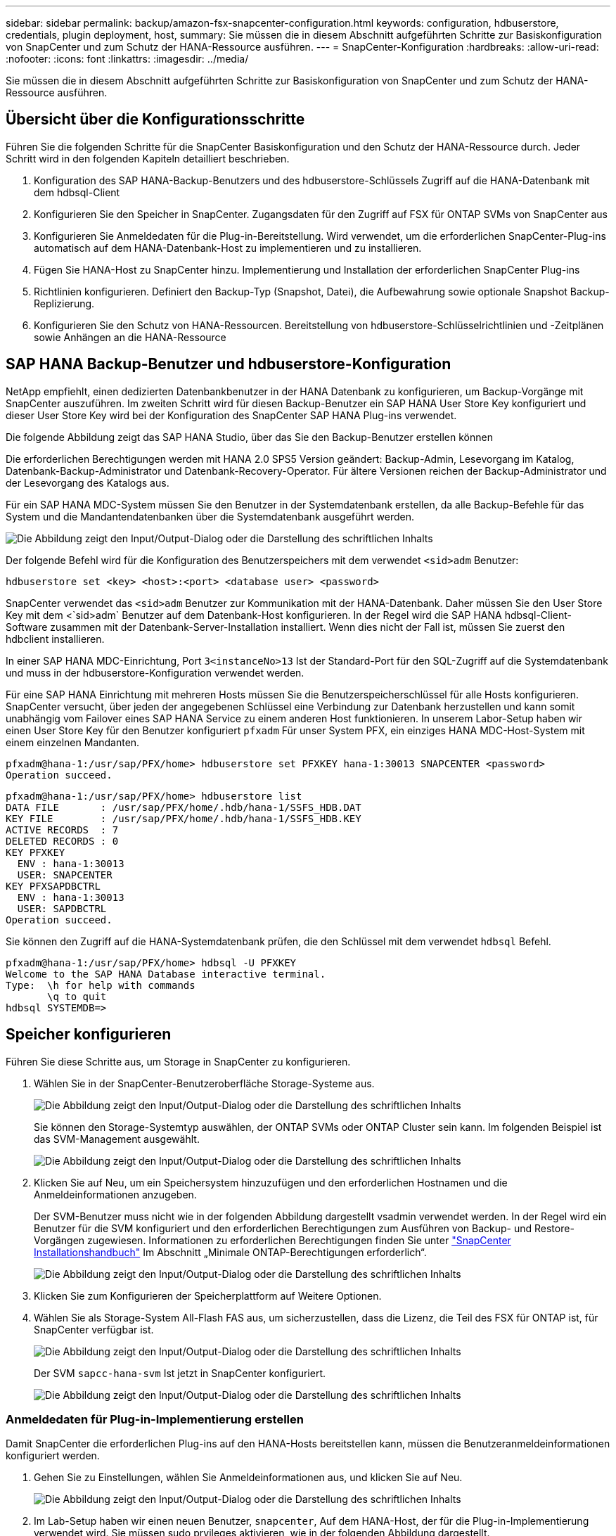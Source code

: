 ---
sidebar: sidebar 
permalink: backup/amazon-fsx-snapcenter-configuration.html 
keywords: configuration, hdbuserstore, credentials, plugin deployment, host, 
summary: Sie müssen die in diesem Abschnitt aufgeführten Schritte zur Basiskonfiguration von SnapCenter und zum Schutz der HANA-Ressource ausführen. 
---
= SnapCenter-Konfiguration
:hardbreaks:
:allow-uri-read: 
:nofooter: 
:icons: font
:linkattrs: 
:imagesdir: ../media/


[role="lead"]
Sie müssen die in diesem Abschnitt aufgeführten Schritte zur Basiskonfiguration von SnapCenter und zum Schutz der HANA-Ressource ausführen.



== Übersicht über die Konfigurationsschritte

Führen Sie die folgenden Schritte für die SnapCenter Basiskonfiguration und den Schutz der HANA-Ressource durch. Jeder Schritt wird in den folgenden Kapiteln detailliert beschrieben.

. Konfiguration des SAP HANA-Backup-Benutzers und des hdbuserstore-Schlüssels Zugriff auf die HANA-Datenbank mit dem hdbsql-Client
. Konfigurieren Sie den Speicher in SnapCenter. Zugangsdaten für den Zugriff auf FSX für ONTAP SVMs von SnapCenter aus
. Konfigurieren Sie Anmeldedaten für die Plug-in-Bereitstellung. Wird verwendet, um die erforderlichen SnapCenter-Plug-ins automatisch auf dem HANA-Datenbank-Host zu implementieren und zu installieren.
. Fügen Sie HANA-Host zu SnapCenter hinzu. Implementierung und Installation der erforderlichen SnapCenter Plug-ins
. Richtlinien konfigurieren. Definiert den Backup-Typ (Snapshot, Datei), die Aufbewahrung sowie optionale Snapshot Backup-Replizierung.
. Konfigurieren Sie den Schutz von HANA-Ressourcen. Bereitstellung von hdbuserstore-Schlüsselrichtlinien und -Zeitplänen sowie Anhängen an die HANA-Ressource




== SAP HANA Backup-Benutzer und hdbuserstore-Konfiguration

NetApp empfiehlt, einen dedizierten Datenbankbenutzer in der HANA Datenbank zu konfigurieren, um Backup-Vorgänge mit SnapCenter auszuführen. Im zweiten Schritt wird für diesen Backup-Benutzer ein SAP HANA User Store Key konfiguriert und dieser User Store Key wird bei der Konfiguration des SnapCenter SAP HANA Plug-ins verwendet.

Die folgende Abbildung zeigt das SAP HANA Studio, über das Sie den Backup-Benutzer erstellen können

Die erforderlichen Berechtigungen werden mit HANA 2.0 SPS5 Version geändert: Backup-Admin, Lesevorgang im Katalog, Datenbank-Backup-Administrator und Datenbank-Recovery-Operator. Für ältere Versionen reichen der Backup-Administrator und der Lesevorgang des Katalogs aus.

Für ein SAP HANA MDC-System müssen Sie den Benutzer in der Systemdatenbank erstellen, da alle Backup-Befehle für das System und die Mandantendatenbanken über die Systemdatenbank ausgeführt werden.

image:amazon-fsx-image9.png["Die Abbildung zeigt den Input/Output-Dialog oder die Darstellung des schriftlichen Inhalts"]

Der folgende Befehl wird für die Konfiguration des Benutzerspeichers mit dem verwendet `<sid>adm` Benutzer:

....
hdbuserstore set <key> <host>:<port> <database user> <password>
....
SnapCenter verwendet das `<sid>adm` Benutzer zur Kommunikation mit der HANA-Datenbank. Daher müssen Sie den User Store Key mit dem <`sid>adm` Benutzer auf dem Datenbank-Host konfigurieren. In der Regel wird die SAP HANA hdbsql-Client-Software zusammen mit der Datenbank-Server-Installation installiert. Wenn dies nicht der Fall ist, müssen Sie zuerst den hdbclient installieren.

In einer SAP HANA MDC-Einrichtung, Port `3<instanceNo>13` Ist der Standard-Port für den SQL-Zugriff auf die Systemdatenbank und muss in der hdbuserstore-Konfiguration verwendet werden.

Für eine SAP HANA Einrichtung mit mehreren Hosts müssen Sie die Benutzerspeicherschlüssel für alle Hosts konfigurieren. SnapCenter versucht, über jeden der angegebenen Schlüssel eine Verbindung zur Datenbank herzustellen und kann somit unabhängig vom Failover eines SAP HANA Service zu einem anderen Host funktionieren. In unserem Labor-Setup haben wir einen User Store Key für den Benutzer konfiguriert `pfxadm` Für unser System PFX, ein einziges HANA MDC-Host-System mit einem einzelnen Mandanten.

....
pfxadm@hana-1:/usr/sap/PFX/home> hdbuserstore set PFXKEY hana-1:30013 SNAPCENTER <password>
Operation succeed.
....
....
pfxadm@hana-1:/usr/sap/PFX/home> hdbuserstore list
DATA FILE       : /usr/sap/PFX/home/.hdb/hana-1/SSFS_HDB.DAT
KEY FILE        : /usr/sap/PFX/home/.hdb/hana-1/SSFS_HDB.KEY
ACTIVE RECORDS  : 7
DELETED RECORDS : 0
KEY PFXKEY
  ENV : hana-1:30013
  USER: SNAPCENTER
KEY PFXSAPDBCTRL
  ENV : hana-1:30013
  USER: SAPDBCTRL
Operation succeed.
....
Sie können den Zugriff auf die HANA-Systemdatenbank prüfen, die den Schlüssel mit dem verwendet `hdbsql` Befehl.

....
pfxadm@hana-1:/usr/sap/PFX/home> hdbsql -U PFXKEY
Welcome to the SAP HANA Database interactive terminal.
Type:  \h for help with commands
       \q to quit
hdbsql SYSTEMDB=>
....


== Speicher konfigurieren

Führen Sie diese Schritte aus, um Storage in SnapCenter zu konfigurieren.

. Wählen Sie in der SnapCenter-Benutzeroberfläche Storage-Systeme aus.
+
image:amazon-fsx-image10.png["Die Abbildung zeigt den Input/Output-Dialog oder die Darstellung des schriftlichen Inhalts"]

+
Sie können den Storage-Systemtyp auswählen, der ONTAP SVMs oder ONTAP Cluster sein kann. Im folgenden Beispiel ist das SVM-Management ausgewählt.

+
image:amazon-fsx-image11.png["Die Abbildung zeigt den Input/Output-Dialog oder die Darstellung des schriftlichen Inhalts"]

. Klicken Sie auf Neu, um ein Speichersystem hinzuzufügen und den erforderlichen Hostnamen und die Anmeldeinformationen anzugeben.
+
Der SVM-Benutzer muss nicht wie in der folgenden Abbildung dargestellt vsadmin verwendet werden. In der Regel wird ein Benutzer für die SVM konfiguriert und den erforderlichen Berechtigungen zum Ausführen von Backup- und Restore-Vorgängen zugewiesen. Informationen zu erforderlichen Berechtigungen finden Sie unter http://docs.netapp.com/ocsc-43/index.jsp?topic=%2Fcom.netapp.doc.ocsc-isg%2Fhome.html["SnapCenter Installationshandbuch"^] Im Abschnitt „Minimale ONTAP-Berechtigungen erforderlich“.

+
image:amazon-fsx-image12.png["Die Abbildung zeigt den Input/Output-Dialog oder die Darstellung des schriftlichen Inhalts"]

. Klicken Sie zum Konfigurieren der Speicherplattform auf Weitere Optionen.
. Wählen Sie als Storage-System All-Flash FAS aus, um sicherzustellen, dass die Lizenz, die Teil des FSX für ONTAP ist, für SnapCenter verfügbar ist.
+
image:amazon-fsx-image13.png["Die Abbildung zeigt den Input/Output-Dialog oder die Darstellung des schriftlichen Inhalts"]

+
Der SVM `sapcc-hana-svm` Ist jetzt in SnapCenter konfiguriert.

+
image:amazon-fsx-image14.png["Die Abbildung zeigt den Input/Output-Dialog oder die Darstellung des schriftlichen Inhalts"]





=== Anmeldedaten für Plug-in-Implementierung erstellen

Damit SnapCenter die erforderlichen Plug-ins auf den HANA-Hosts bereitstellen kann, müssen die Benutzeranmeldeinformationen konfiguriert werden.

. Gehen Sie zu Einstellungen, wählen Sie Anmeldeinformationen aus, und klicken Sie auf Neu.
+
image:amazon-fsx-image15.png["Die Abbildung zeigt den Input/Output-Dialog oder die Darstellung des schriftlichen Inhalts"]

. Im Lab-Setup haben wir einen neuen Benutzer,  `snapcenter`, Auf dem HANA-Host, der für die Plug-in-Implementierung verwendet wird. Sie müssen sudo prvileges aktivieren, wie in der folgenden Abbildung dargestellt.
+
image:amazon-fsx-image16.png["Die Abbildung zeigt den Input/Output-Dialog oder die Darstellung des schriftlichen Inhalts"]



....
hana-1:/etc/sudoers.d # cat /etc/sudoers.d/90-cloud-init-users
# Created by cloud-init v. 20.2-8.48.1 on Mon, 14 Feb 2022 10:36:40 +0000
# User rules for ec2-user
ec2-user ALL=(ALL) NOPASSWD:ALL
# User rules for snapcenter user
snapcenter ALL=(ALL) NOPASSWD:ALL
hana-1:/etc/sudoers.d #
....


== Hinzufügen eines SAP HANA-Hosts

Beim Hinzufügen eines SAP HANA-Hosts implementiert SnapCenter die erforderlichen Plug-ins auf dem Datenbank-Host und führt automatische Erkennungsvorgänge aus.

Für das SAP HANA Plug-in ist Java 64-Bit Version 1.8 erforderlich. Java muss auf dem Host installiert sein, bevor der Host zu SnapCenter hinzugefügt wird.

....
hana-1:/etc/ssh # java -version
openjdk version "1.8.0_312"
OpenJDK Runtime Environment (IcedTea 3.21.0) (build 1.8.0_312-b07 suse-3.61.3-x86_64)
OpenJDK 64-Bit Server VM (build 25.312-b07, mixed mode)
hana-1:/etc/ssh #
....
OpenJDK oder Oracle Java wird mit SnapCenter unterstützt.

Gehen Sie wie folgt vor, um den SAP HANA-Host hinzuzufügen:

. Klicken Sie auf der Registerkarte Host auf Hinzufügen.
+
image:amazon-fsx-image17.png["Die Abbildung zeigt den Input/Output-Dialog oder die Darstellung des schriftlichen Inhalts"]

. Geben Sie Host-Informationen an, und wählen Sie das zu installierende SAP HANA-Plug-in aus. Klicken Sie Auf Senden.
+
image:amazon-fsx-image18.png["Die Abbildung zeigt den Input/Output-Dialog oder die Darstellung des schriftlichen Inhalts"]

. Bestätigen Sie den Fingerabdruck.
+
image:amazon-fsx-image19.png["Die Abbildung zeigt den Input/Output-Dialog oder die Darstellung des schriftlichen Inhalts"]

+
Die Installation des HANA und des Linux Plug-ins wird automatisch gestartet. Nach Abschluss der Installation wird in der Statusspalte des Hosts das VMware Plug-in konfigurieren angezeigt. SnapCenter erkennt, ob das SAP HANA Plug-in in in einer virtualisierten Umgebung installiert ist. Dabei kann es sich um eine VMware Umgebung oder eine Umgebung bei einem Public Cloud-Provider handelt. In diesem Fall zeigt SnapCenter eine Warnung an, um den Hypervisor zu konfigurieren.

+
Sie können die Warnmeldung mithilfe der folgenden Schritte entfernen.

+
image:amazon-fsx-image20.png["Die Abbildung zeigt den Input/Output-Dialog oder die Darstellung des schriftlichen Inhalts"]

+
.. Wählen Sie auf der Registerkarte Einstellungen die Option Globale Einstellungen.
.. Wählen Sie für die Hypervisor-Einstellungen die Option VMs mit iSCSI Direct Attached Disks oder NFS für alle Hosts aus, und aktualisieren Sie die Einstellungen.
+
image:amazon-fsx-image21.png["Die Abbildung zeigt den Input/Output-Dialog oder die Darstellung des schriftlichen Inhalts"]

+
Der Bildschirm zeigt nun das Linux-Plug-in und das HANA-Plug-in mit dem Status läuft.

+
image:amazon-fsx-image22.png["Die Abbildung zeigt den Input/Output-Dialog oder die Darstellung des schriftlichen Inhalts"]







== Richtlinien konfigurieren

Richtlinien werden normalerweise unabhängig von der Ressource konfiguriert und können von mehreren SAP HANA Datenbanken verwendet werden.

Eine typische Minimalkonfiguration umfasst folgende Richtlinien:

* Richtlinie für stündliche Backups ohne Replikation: `LocalSnap`.
* Richtlinie für wöchentliche Blockintegritätsprüfung über ein dateibasiertes Backup: `BlockIntegrityCheck`.


In den folgenden Abschnitten wird die Konfiguration dieser Richtlinien beschrieben.



=== Richtlinien für Snapshot-Backups

Führen Sie diese Schritte aus, um Snapshot Backup-Richtlinien zu konfigurieren.

. Gehen Sie zu Einstellungen > Richtlinien, und klicken Sie auf Neu.
+
image:amazon-fsx-image23.png["Die Abbildung zeigt den Input/Output-Dialog oder die Darstellung des schriftlichen Inhalts"]

. Geben Sie den Namen und die Beschreibung der Richtlinie ein. Klicken Sie Auf Weiter.
+
image:amazon-fsx-image24.png["Die Abbildung zeigt den Input/Output-Dialog oder die Darstellung des schriftlichen Inhalts"]

. Wählen Sie den Backup-Typ als Snapshot-basiert aus und wählen Sie stündlich für die Zeitplanfrequenz aus.
+
Der Zeitplan selbst wird später mit der HANA-Ressourcenschutzkonfiguration konfiguriert.

+
image:amazon-fsx-image25.png["Die Abbildung zeigt den Input/Output-Dialog oder die Darstellung des schriftlichen Inhalts"]

. Konfigurieren Sie die Aufbewahrungseinstellungen für On-Demand-Backups.
+
image:amazon-fsx-image26.png["Die Abbildung zeigt den Input/Output-Dialog oder die Darstellung des schriftlichen Inhalts"]

. Konfigurieren der Replikationsoptionen. In diesem Fall ist kein SnapVault oder SnapMirror Update ausgewählt.
+
image:amazon-fsx-image27.png["Die Abbildung zeigt den Input/Output-Dialog oder die Darstellung des schriftlichen Inhalts"]

+
image:amazon-fsx-image28.png["Die Abbildung zeigt den Input/Output-Dialog oder die Darstellung des schriftlichen Inhalts"]



Die neue Richtlinie ist jetzt konfiguriert.

image:amazon-fsx-image29.png["Die Abbildung zeigt den Input/Output-Dialog oder die Darstellung des schriftlichen Inhalts"]



=== Richtlinie zur Block-Integritätsprüfung

Befolgen Sie diese Schritte, um die Richtlinie zur Integritätsprüfung von Blöcken zu konfigurieren.

. Gehen Sie zu Einstellungen > Richtlinien, und klicken Sie auf Neu.
. Geben Sie den Namen und die Beschreibung der Richtlinie ein. Klicken Sie Auf Weiter.
+
image:amazon-fsx-image30.png["Die Abbildung zeigt den Input/Output-Dialog oder die Darstellung des schriftlichen Inhalts"]

. Legen Sie den Sicherungstyp auf „File-based“ und „Schedule Frequency“ auf „Weekly“ fest. Der Zeitplan selbst wird später mit der HANA-Ressourcenschutzkonfiguration konfiguriert.
+
image:amazon-fsx-image31.png["Die Abbildung zeigt den Input/Output-Dialog oder die Darstellung des schriftlichen Inhalts"]

. Konfigurieren Sie die Aufbewahrungseinstellungen für On-Demand-Backups.
+
image:amazon-fsx-image32.png["Die Abbildung zeigt den Input/Output-Dialog oder die Darstellung des schriftlichen Inhalts"]

. Klicken Sie auf der Seite Zusammenfassung auf Fertig stellen.
+
image:amazon-fsx-image33.png["Die Abbildung zeigt den Input/Output-Dialog oder die Darstellung des schriftlichen Inhalts"]

+
image:amazon-fsx-image34.png["Die Abbildung zeigt den Input/Output-Dialog oder die Darstellung des schriftlichen Inhalts"]





== Konfiguration und Sicherung einer HANA-Ressource

Nach der Plug-in-Installation startet der automatische Erkennungsvorgang der HANA-Ressource automatisch. Im Bildschirm Ressourcen wird eine neue Ressource erstellt, die mit dem roten Vorhängeschloss-Symbol als gesperrt markiert ist. Gehen Sie wie folgt vor, um die neue HANA-Ressource zu konfigurieren und zu schützen:

. Wählen Sie und klicken Sie auf die Ressource, um mit der Konfiguration fortzufahren.
+
Sie können den automatischen Erkennungsvorgang auch manuell im Bildschirm Ressourcen auslösen, indem Sie auf Ressourcen aktualisieren klicken.

+
image:amazon-fsx-image35.png["Die Abbildung zeigt den Input/Output-Dialog oder die Darstellung des schriftlichen Inhalts"]

. Geben Sie den UserStore-Schlüssel für die HANA-Datenbank an.
+
image:amazon-fsx-image36.png["Die Abbildung zeigt den Input/Output-Dialog oder die Darstellung des schriftlichen Inhalts"]

+
Der zweite Ebene-Prozess der automatischen Bestandsaufnahme beginnt, bei dem Mandantendaten und Storage-Platzbedarf erfasst werden.

+
image:amazon-fsx-image37.png["Die Abbildung zeigt den Input/Output-Dialog oder die Darstellung des schriftlichen Inhalts"]

. Doppelklicken Sie auf der Registerkarte Ressourcen auf die Ressource, um den Ressourcenschutz zu konfigurieren.
+
image:amazon-fsx-image38.png["Die Abbildung zeigt den Input/Output-Dialog oder die Darstellung des schriftlichen Inhalts"]

. Konfigurieren Sie ein benutzerdefiniertes Namensformat für die Snapshot Kopie.
+
NetApp empfiehlt den Einsatz einer benutzerdefinierten Snapshot Kopie, um schnell ermitteln zu können, mit welcher Richtlinie und welche Zeitplantypen Backups erstellt wurden. Durch Hinzufügen des Zeitplantyps zum Namen der Snapshot Kopie können Sie zwischen geplanten und On-Demand-Backups unterscheiden. Der `schedule name` String für On-Demand-Backups ist leer, während geplante Backups den String enthalten `Hourly`, `Daily`, `or Weekly`.

+
image:amazon-fsx-image39.png["Die Abbildung zeigt den Input/Output-Dialog oder die Darstellung des schriftlichen Inhalts"]

. Auf der Seite „Anwendungseinstellungen“ müssen keine spezifischen Einstellungen vorgenommen werden. Klicken Sie Auf Weiter.
+
image:amazon-fsx-image40.png["Die Abbildung zeigt den Input/Output-Dialog oder die Darstellung des schriftlichen Inhalts"]

. Wählen Sie die Richtlinien aus, die der Ressource hinzugefügt werden sollen.
+
image:amazon-fsx-image41.png["Die Abbildung zeigt den Input/Output-Dialog oder die Darstellung des schriftlichen Inhalts"]

. Legen Sie den Zeitplan für die Richtlinie zur Integritätsprüfung der Blöcke fest.
+
In diesem Beispiel wird sie für einmal pro Woche festgelegt.

+
image:amazon-fsx-image42.png["Die Abbildung zeigt den Input/Output-Dialog oder die Darstellung des schriftlichen Inhalts"]

. Legen Sie den Zeitplan für die lokale Snapshot-Richtlinie fest.
+
In diesem Beispiel wird die Einstellung alle 6 Stunden durchgeführt.

+
image:amazon-fsx-image43.png["Die Abbildung zeigt den Input/Output-Dialog oder die Darstellung des schriftlichen Inhalts"]

+
image:amazon-fsx-image44.png["Die Abbildung zeigt den Input/Output-Dialog oder die Darstellung des schriftlichen Inhalts"]

. Geben Sie Informationen zur E-Mail-Benachrichtigung an.
+
image:amazon-fsx-image45.png["Die Abbildung zeigt den Input/Output-Dialog oder die Darstellung des schriftlichen Inhalts"]

+
image:amazon-fsx-image46.png["Die Abbildung zeigt den Input/Output-Dialog oder die Darstellung des schriftlichen Inhalts"]



Die Konfiguration der HANA-Ressourcen ist jetzt abgeschlossen, und Sie können Backups ausführen.

image:amazon-fsx-image47.png["Die Abbildung zeigt den Input/Output-Dialog oder die Darstellung des schriftlichen Inhalts"]
